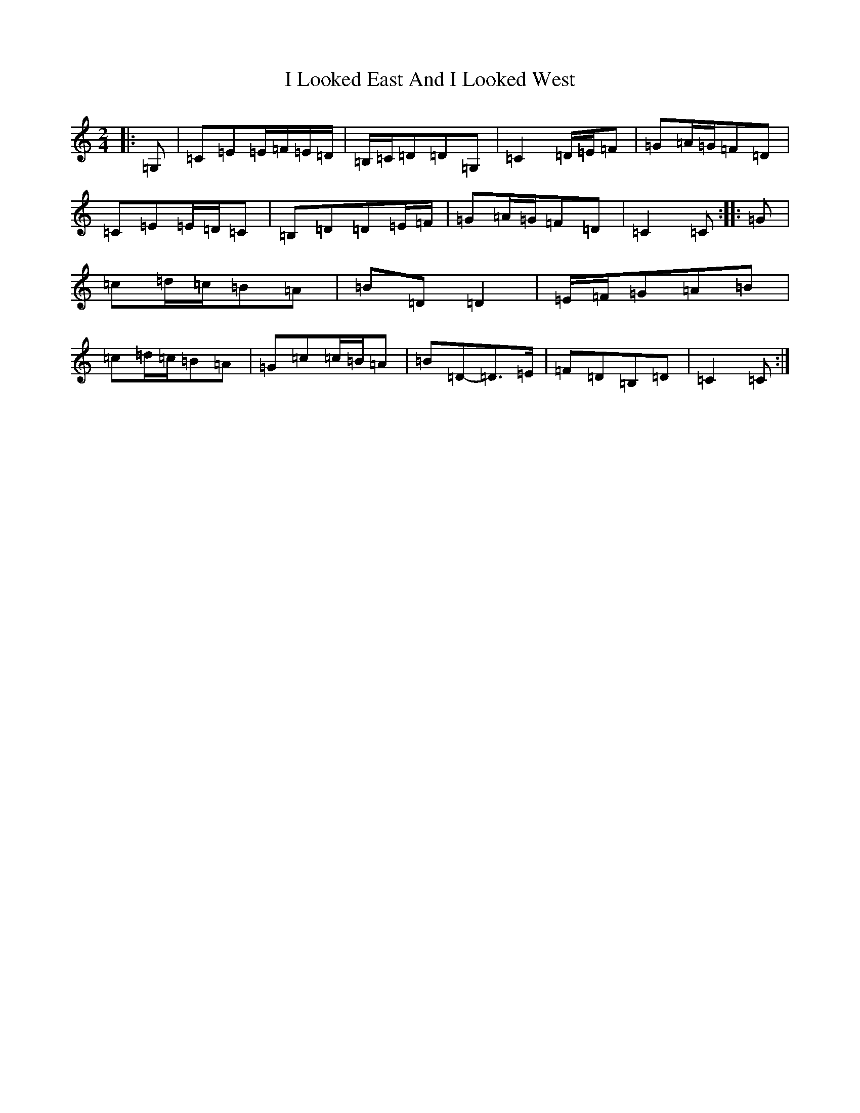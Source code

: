 X: 9702
T: I Looked East And I Looked West
S: https://thesession.org/tunes/6015#setting17926
R: polka
M:2/4
L:1/8
K: C Major
|:=G,|=C=E=E/2=F/2=E/2=D/2|=B,/2=C/2=D=D=G,|=C2=D/2=E/2=F|=G=A/2=G/2=F=D|=C=E=E/2=D/2=C|=B,=D=D=E/2=F/2|=G=A/2=G/2=F=D|=C2=C:||:=G|=c=d/2=c/2=B=A|=B=D=D2|=E/2=F/2=G=A=B|=c=d/2=c/2=B=A|=G=c=c/2=B/2=A|=B=D-=D>=E|=F=D=B,=D|=C2=C:|
